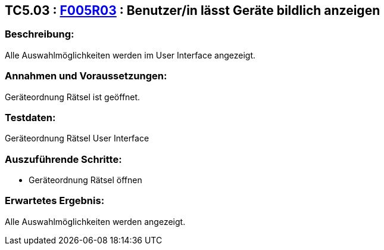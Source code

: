 == TC5.03 : https://www.cs.technik.fhnw.ch/confluence20/display/VT122202/Requirements#Requirements-F005R03[F005R03] : Benutzer/in lässt Geräte bildlich anzeigen ==

=== Beschreibung: === 
Alle Auswahlmöglichkeiten werden im User Interface angezeigt.

=== Annahmen und Voraussetzungen: === 
Geräteordnung Rätsel ist geöffnet.

=== Testdaten: ===
Geräteordnung Rätsel User Interface

=== Auszuführende Schritte: ===
    * Geräteordnung Rätsel öffnen
        
=== Erwartetes Ergebnis: === 
Alle Auswahlmöglichkeiten werden angezeigt.

